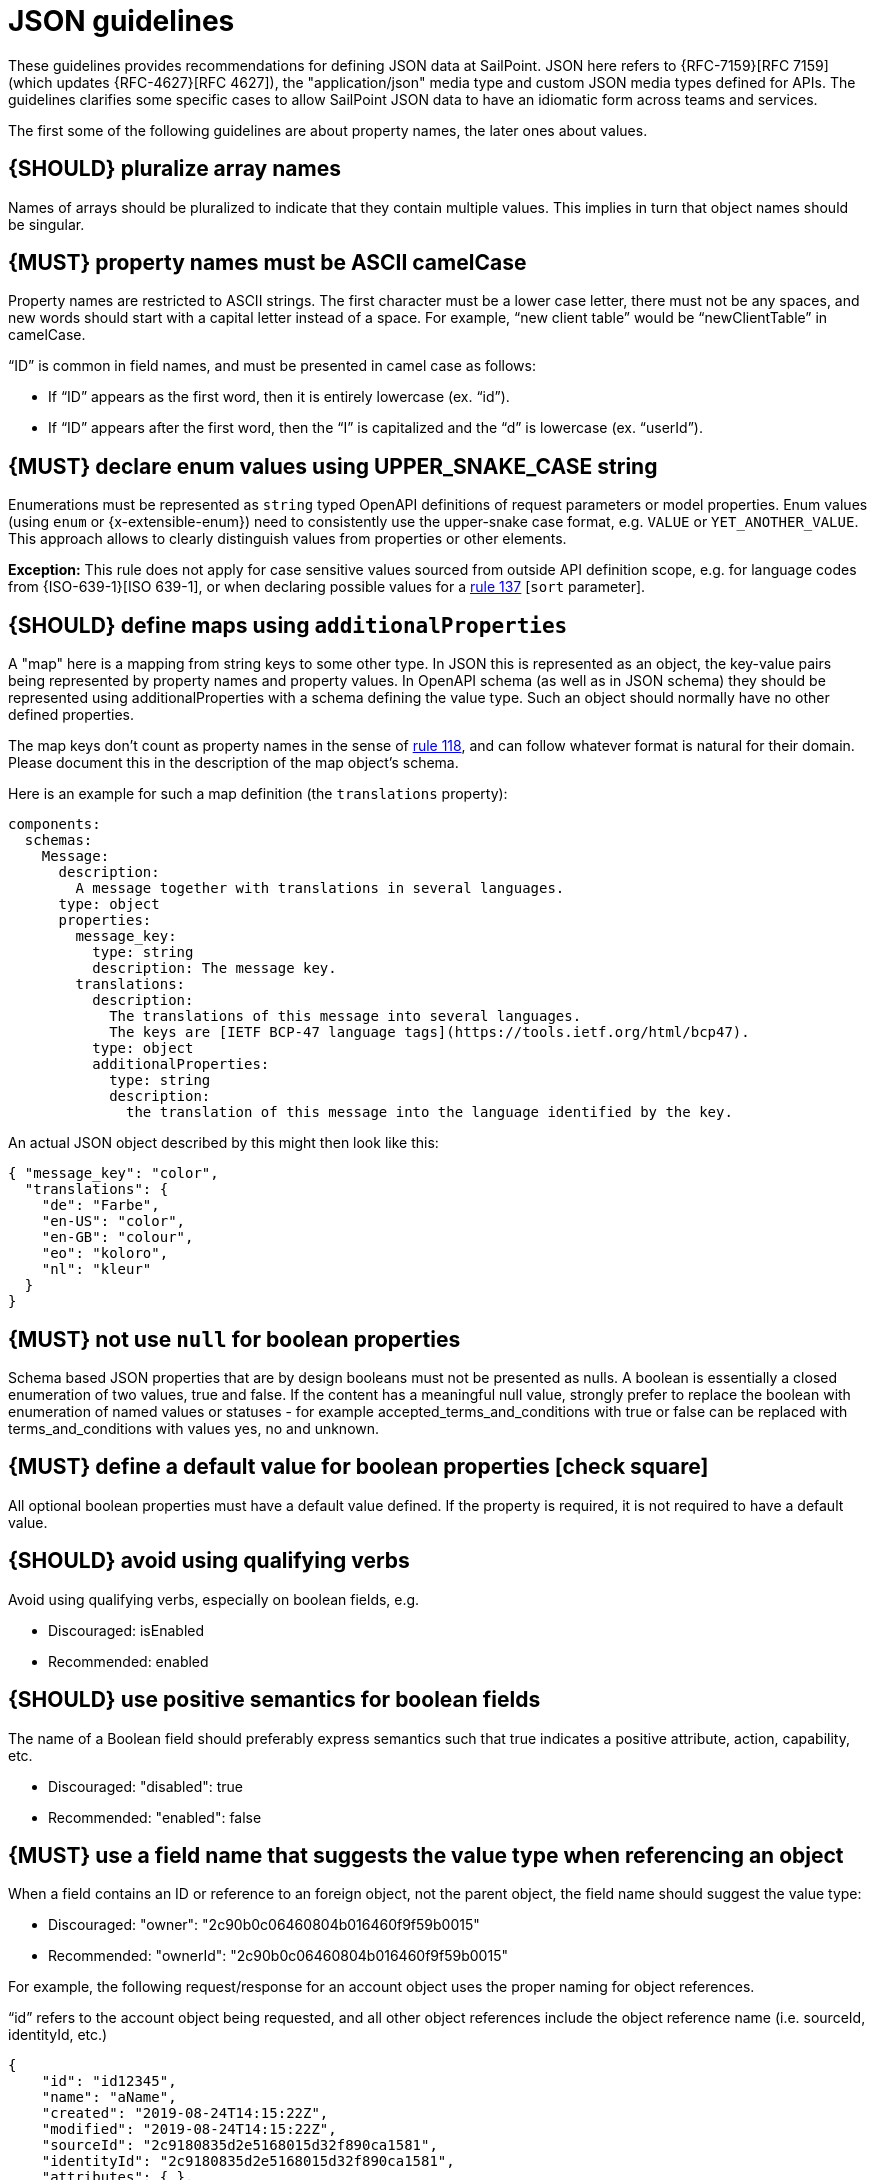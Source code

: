 [[json-guidelines]]
= JSON guidelines

These guidelines provides recommendations for defining JSON data at SailPoint.
JSON here refers to {RFC-7159}[RFC 7159] (which updates {RFC-4627}[RFC 4627]),
the "application/json" media type and custom JSON media types defined for APIs.
The guidelines clarifies some specific cases to allow SailPoint JSON data to have
an idiomatic form across teams and services.

The first some of the following guidelines are about property names, the later
ones about values.


[#120]
== {SHOULD} pluralize array names

Names of arrays should be pluralized to indicate that they contain multiple values.
This implies in turn that object names should be singular.


[#118]
== {MUST} property names must be ASCII camelCase

Property names are restricted to ASCII strings.  The first character must be a lower case letter, there must not be any spaces, and new words should start with a capital letter instead of a space.  For example, “new client table” would be “newClientTable” in camelCase.

“ID” is common in field names, and must be presented in camel case as follows:

* If “ID” appears as the first word, then it is entirely lowercase (ex. “id”).
* If “ID” appears after the first word, then the “I” is capitalized and the “d” is lowercase (ex. “userId”).


[#240]
== {MUST} declare enum values using UPPER_SNAKE_CASE string 

Enumerations must be represented as `string` typed OpenAPI definitions of 
request parameters or model properties.
Enum values (using `enum` or {x-extensible-enum}) need to consistently use 
the upper-snake case format, e.g. `VALUE` or `YET_ANOTHER_VALUE`. 
This approach allows to clearly distinguish values from properties or other elements.

**Exception:** This rule does not apply for case sensitive values sourced from outside 
API definition scope, e.g. for language codes from {ISO-639-1}[ISO 639-1], or when 
declaring possible values for a <<137,rule 137>> [`sort` parameter].

[#216]
== {SHOULD} define maps using `additionalProperties`

A "map" here is a mapping from string keys to some other type. In JSON this is
represented as an object, the key-value pairs being represented by property
names and property values. In OpenAPI schema (as well as in JSON schema) they
should be represented using additionalProperties with a schema defining the
value type. Such an object should normally have no other defined properties.

The map keys don't count as property names in the sense of <<118,rule 118>>,
and can follow whatever format is natural for their domain. Please document
this in the description of the map object's schema.

Here is an example for such a map definition (the `translations` property):

```yaml
components:
  schemas:
    Message:
      description:
        A message together with translations in several languages.
      type: object
      properties:
        message_key:
          type: string
          description: The message key.
        translations:
          description:
            The translations of this message into several languages.
            The keys are [IETF BCP-47 language tags](https://tools.ietf.org/html/bcp47).
          type: object
          additionalProperties:
            type: string
            description:
              the translation of this message into the language identified by the key.
```

An actual JSON object described by this might then look like this:
```json
{ "message_key": "color",
  "translations": {
    "de": "Farbe",
    "en-US": "color",
    "en-GB": "colour",
    "eo": "koloro",
    "nl": "kleur"
  }
}
```


[#122]
== {MUST} not use `null` for boolean properties

Schema based JSON properties that are by design booleans must not be
presented as nulls. A boolean is essentially a closed enumeration of two
values, true and false. If the content has a meaningful null value,
strongly prefer to replace the boolean with enumeration of named values
or statuses - for example accepted_terms_and_conditions with true or
false can be replaced with terms_and_conditions with values yes, no and
unknown.


[#310]
== {MUST} define a default value for boolean properties icon:check-square[text="Test" role="lime"]

All optional boolean properties must have a default value defined. If the property 
is required, it is not required to have a default value.


[#311]
== {SHOULD} avoid using qualifying verbs

Avoid using qualifying verbs, especially on boolean fields, e.g. 

* Discouraged: isEnabled
* Recommended: enabled


[#312]
== {SHOULD} use positive semantics for boolean fields

The name of a Boolean field should preferably express semantics such that true indicates a positive attribute, action, capability, etc. 

* Discouraged: "disabled": true
* Recommended: "enabled": false


[#313]
== {MUST} use a field name that suggests the value type when referencing an object

When a field contains an ID or reference to an foreign object, not the parent object, the field name should suggest the value type: 

* Discouraged: "owner": "2c90b0c06460804b016460f9f59b0015"
* Recommended: "ownerId": "2c90b0c06460804b016460f9f59b0015"

For example, the following request/response for an account object uses the proper naming for object references. 

“id” refers to the account object being requested, and all other object references include the object reference name (i.e. sourceId, identityId, etc.)

[source,json]
----
{
    "id": "id12345",
    "name": "aName",
    "created": "2019-08-24T14:15:22Z",
    "modified": "2019-08-24T14:15:22Z",
    "sourceId": "2c9180835d2e5168015d32f890ca1581",
    "identityId": "2c9180835d2e5168015d32f890ca1581",
    "attributes": { },
    "authoritative": true,
    "description": "string",
    "disabled": true,
    "locked": true,
    "nativeIdentity": "string",
    "systemAccount": true,
    "uncorrelated": true,
    "uuid": "string",
    "manuallyCorrelated": true,
    "hasEntitlements": true
}
----

[#314]
== {SHOULD} name references to foreign objects as <objectName>Ref

* Discouraged: "launcher": "frank.dogs"
* Recommended: "launcherRef": {"resource": "identities", "type": "ALIAS", "value": "frank.dogs"}

Example
[source,json]
----
{
    "id": "2c9180857182305e0171993735622948",
    "name": "Alison Ferguso",
    "alias": "alison.ferguso",
    "email": "alison.ferguso@acme-solar.com",
    "status": "Active",
    "managerRef": {
        "type": "IDENTITY",
        "id": "2c9180a46faadee4016fb4e018c20639",
        "name": "Thomas Edison"
    },
    "attributes":[]
}
----


[#315]
== {SHOULD} avoid using nested objects

In general, we discourage nesting DTOs inside others. This has typically led to bloated DTOs and made it complicated to 
enforce authorization requirements and other business rules around those nested objects. It is preferable instead for the 
DTO to have a field containing an id or reference that allows the nested object to be separately fetched.

It is recognized, of course, that particular use cases may require nesting objects inside each other. For example, if a 
UI module needs to display data from a set of 100 IdentityRequests and their child IdentityRequestItems, it makes no 
sense to require the UI to make one API call to get the list of IdentityRequests and then 100 additional calls to get the 
IdentityRequestItems for each.

It is preferable in these cases to use a summary DTO for the nested objects that contains the minimum amount of detail 
required to support the known or plausible use case(s). For example, if the only reason I need to include the owner of 
an object is so the caller can display their first and last name, then it is better to do something like the following:

[source,json]
----
{
    ...
    "owner": {
        "type": "IDENTITY",
        "id": "2c90b0c06460804b016460f9f59b001",
        "firstName": "Frank",
        "lastName": "Dogs"
    }
}
----

One particular valid use of nested objects occurs when a DTO abstracts over a set of types that may have significantly 
different attributes. In this case the non-general fields of the DTO should be pushed down to a nested object, with a 
type field on the main object being used as a discriminator. For example, if a DTO could represent either an Access Profile 
or a Role, the former case could be implemented as follows:

[source,json]
----
{
     ...
     "type": "ACCESS_PROFILE",
     ...
     "accessProfileInfo": {
          "appRefs": ["app1", "app2"]
     },
     "roleInfo": null
}
----

[#316]
== {MUST} define a default for optional values

All properties must define a default value for optional properties.  This must documented in the specification so clients 
know what value will be used should they ignore a property.


[#317]
== {MUST} define the “required” attribute for request/response objects and parameters icon:check-square[text="Test" role="lime"]

All request/response schemas MUST define the “required” attribute for each property and parameter per the OpenAPI specification.

For request/response objects, see https://swagger.io/docs/specification/data-models/data-types/#required. If all properties within an object are optional, then the "required" attribute may be omitted.

For path and query parameters, see https://swagger.io/docs/specification/describing-parameters/

Generally, query parameters should be optional, but there are cases where a query parameter is required.  In these cases, 
make sure to set the “required” attribute for the query parameters to true.


[#123]
== {MUST} use same semantics for `null` and absent properties

TBD


[#318]
== {MUST} use the “nullable” attribute for properties that can be null

If a property or parameter can return `null`, then it must have the `nullable: true` OpenAPI property.


[#124]
== {MUST} not use `null` for empty arrays

Empty array values can unambiguously be represented as the empty list, `[]`.


[#126]
== {SHOULD} define dates properties compliant with RFC 3339

Use the date and time formats defined by {RFC-3339}#section-5.6[RFC 3339]:

* for "date" use strings matching
`date-fullyear "-" date-month "-" date-mday`, for example: `2015-05-28`
* for "date-time" use strings matching `full-date "T" full-time`, for
example `2015-05-28T14:07:17Z`

Note that the
https://github.com/OAI/OpenAPI-Specification/blob/master/versions/2.0.md#data-types[OpenAPI format] 
"date-time" corresponds to "date-time" in the RFC) and `2015-05-28`
for a date (note that the OpenAPI format "date" corresponds to "full-date" in
the RFC). Both are specific profiles, a subset of the international standard
{ISO-8601}[ISO 8601].

A zone offset may be used (both, in request and responses) -- this is simply
defined by the standards. However, we encourage restricting dates to UTC and
without offsets. For example `2015-05-28T14:07:17Z` rather than
`2015-05-28T14:07:17+00:00`. From experience we have learned that zone offsets
are not easy to understand and often not correctly handled. Note also that
zone offsets are different from local times that might be including daylight
saving time. Localization of dates should be done by the services that provide
user interfaces, if required.

When it comes to storage, all dates should be consistently stored in UTC
without a zone offset. Localization should be done locally by the services that
provide user interfaces, if required.

Sometimes it can seem data is naturally represented using numerical timestamps,
but this can introduce interpretation issues with precision, e.g. whether to
represent a timestamp as 1460062925, 1460062925000 or 1460062925.000. Date
strings, though more verbose and requiring more effort to parse, avoid this
ambiguity.


[#127]
== {SHOULD} define time durations and intervals properties conform to ISO 8601

Schema based JSON properties that are by design durations and intervals could
be strings formatted as recommended by {ISO-8601}[ISO 8601]
({RFC-3339}#appendix-A[Appendix A of RFC 3339 contains a grammar] for durations).
